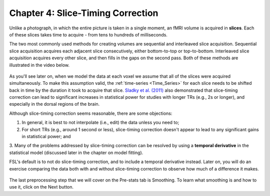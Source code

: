.. _Slice_Timing_Correction.rst

Chapter 4: Slice-Timing Correction
^^^^^^^^^^

Unlike a photograph, in which the entire picture is taken in a single moment, an fMRI volume is acquired in **slices**. Each of these slices takes time 
to acquire - from tens to hundreds of milliseconds. 

The two most commonly used methods for creating volumes are sequential and interleaved slice acquisition. Sequential slice acquisition acquires each 
adjacent slice consecutively, either bottom-to-top or top-to-bottom. Interleaved slice acquisition acquires every other slice, and then fills in the 
gaps on the second pass. Both of these methods are illustrated in the video below.

.. figure:: SliceTimingCorrection_Demo.gif

As you'll see later on, when we model the data at each voxel we assume that all of the slices were acquired simultaneously. To make this assumption 
valid, the :ref:`time-series <Time_Series>` for each slice needs to be shifted back in time by the duration it took to acquire that slice. `Sladky et 
al. (2011) <https://www.sciencedirect.com/science/article/pii/S1053811911007245>`__ also demonstrated that slice-timing correction can lead to 
significant increases in statistical power for studies with longer TRs (e.g., 2s or longer), and especially in the dorsal regions of the brain.



Although slice-timing correction seems reasonable, there are some objections:

1. In general, it is best to not interpolate (i.e., edit) the data unless you need to;

2. For short TRs (e.g., around 1 second or less), slice-timing correction doesn't appear to lead to any significant gains in statistical power; and

3. Many of the problems addressed by slice-timing correction can be resolved by using a **temporal derivative** in the statistical model (discussed 
later in the chapter on model fitting).

FSL's default is to not do slice-timing correction, and to include a temporal derivative instead. Later on, you will do an exercise comparing the data 
both with and without slice-timing correction to observe how much of a difference it makes.

.. figure:: Prestats_STC.png
  :scale: 60 %
  

The last preprocessing step that we will cover on the Pre-stats tab is Smoothing. To learn what smoothing is and how to use it, click on the Next 
button.


